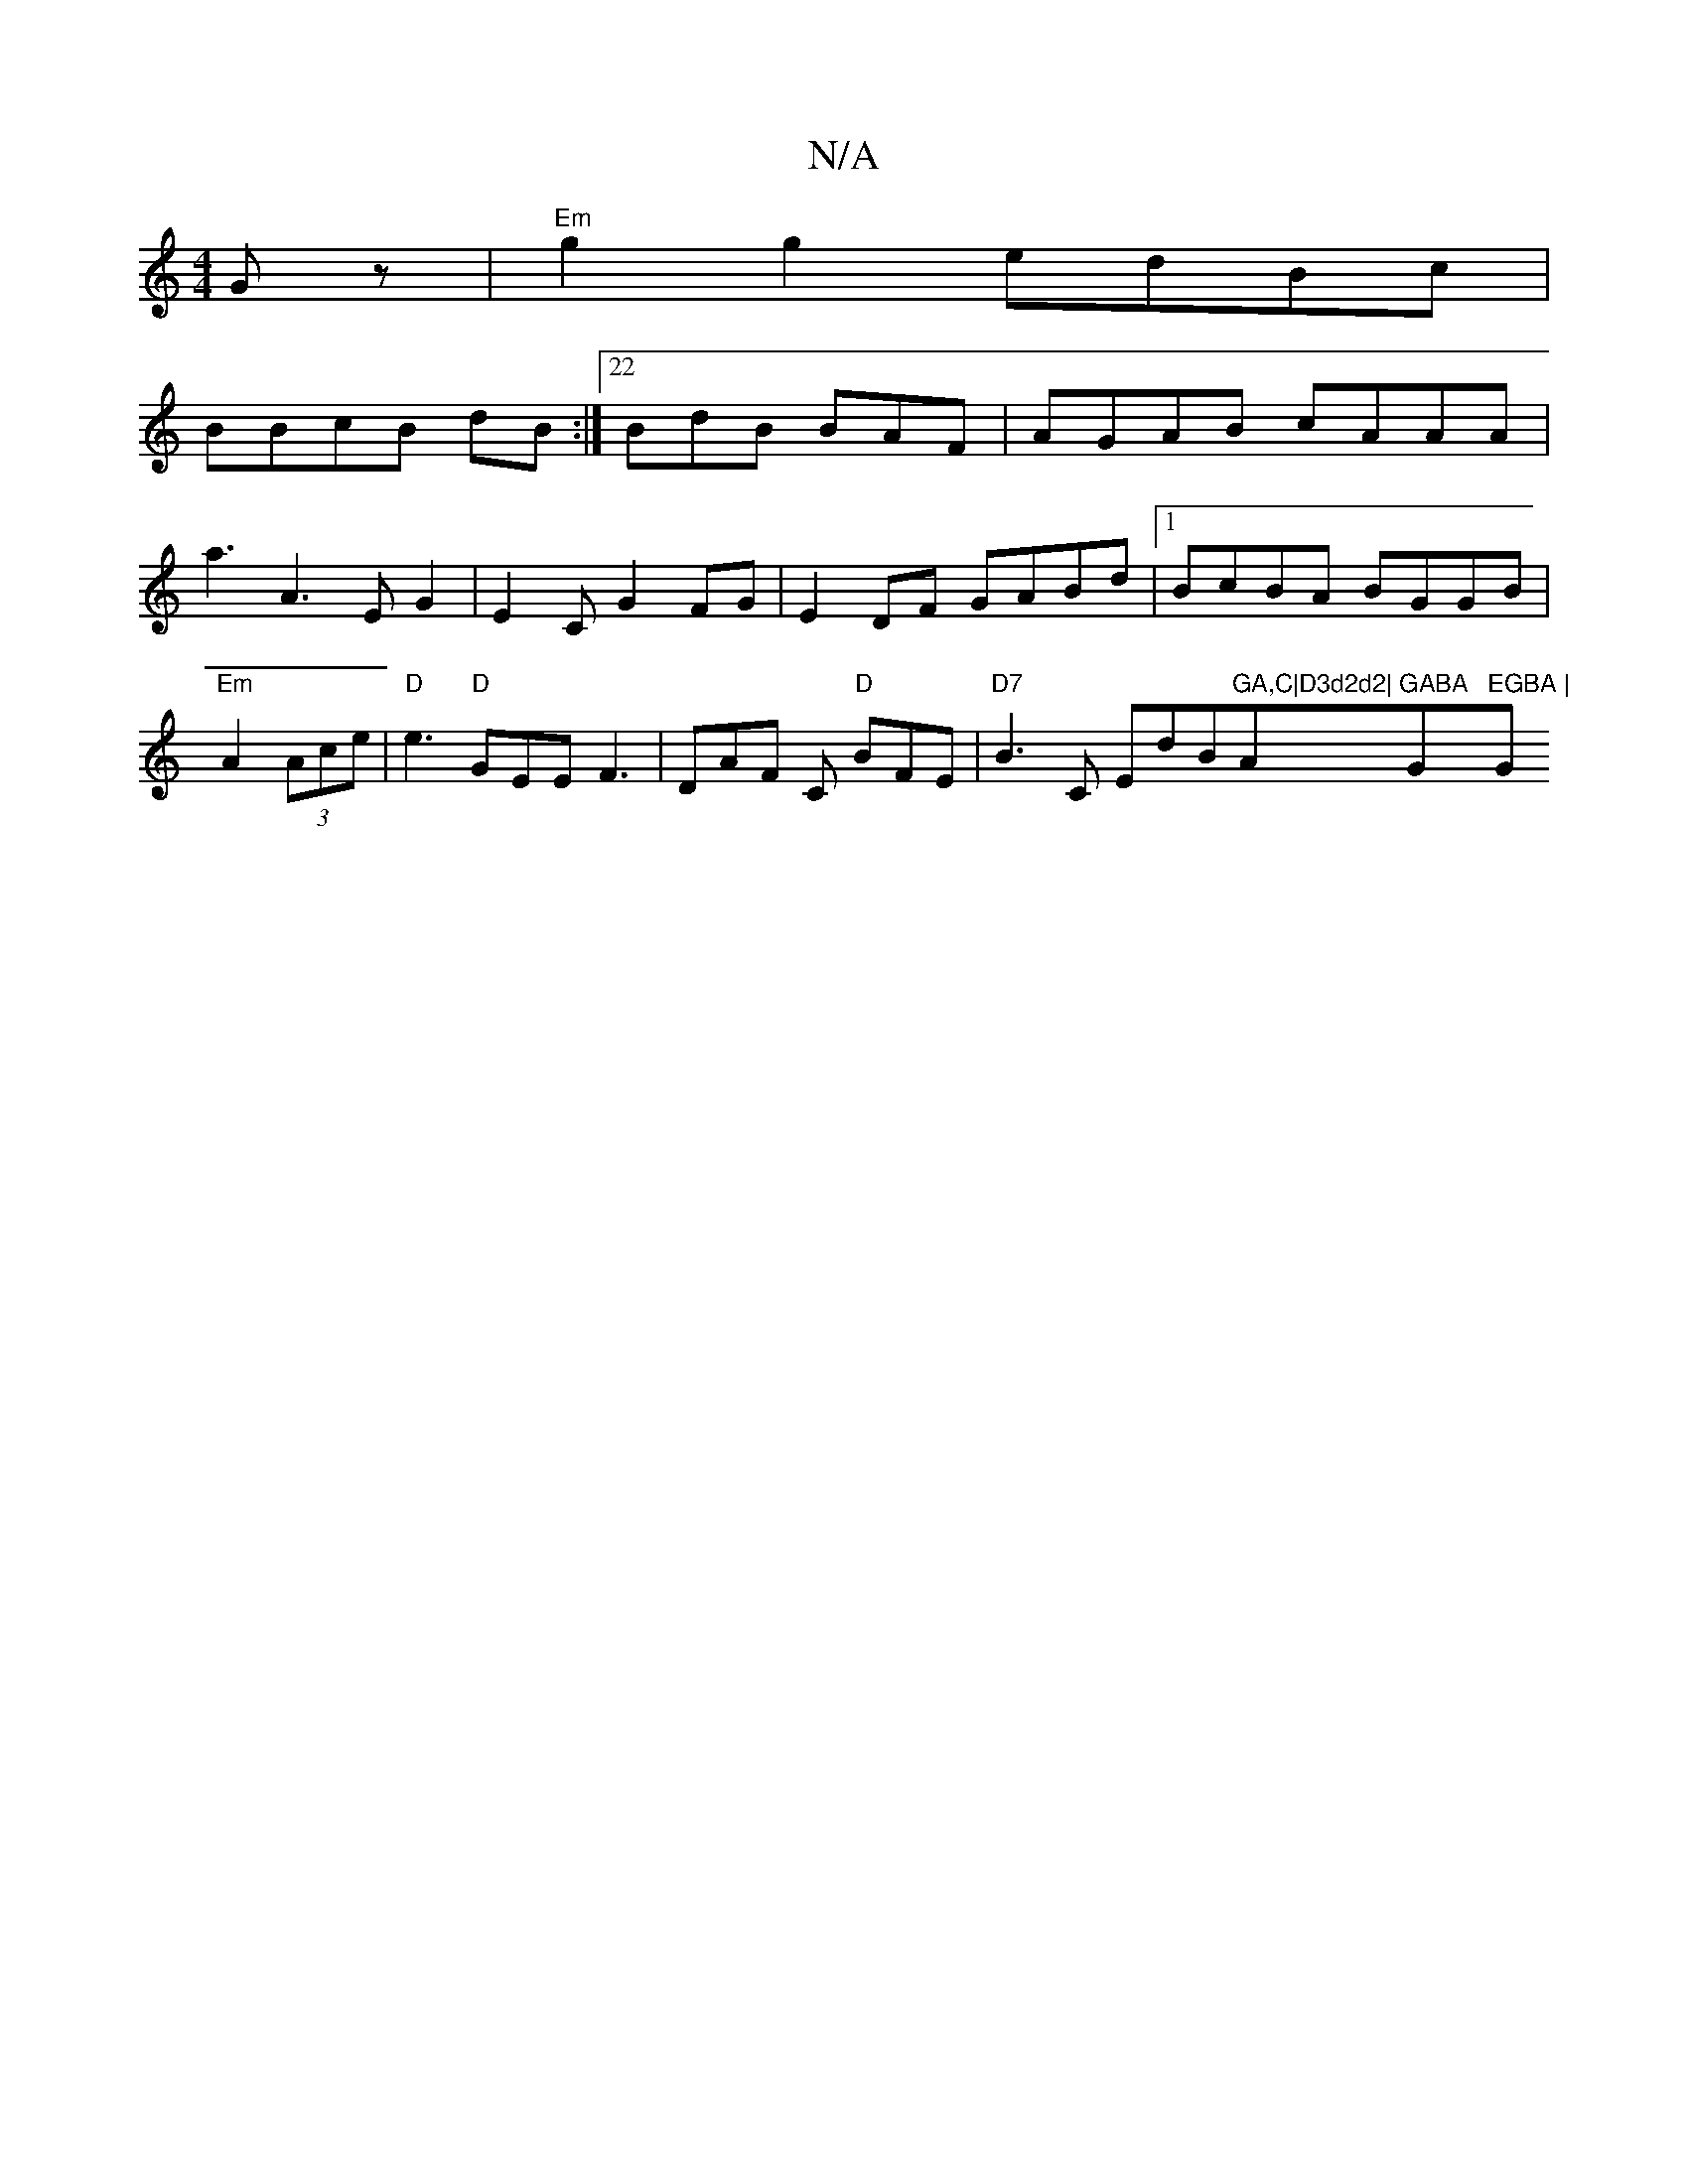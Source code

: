 X:1
T:N/A
M:4/4
R:N/A
K:Cmajor
Gz | "Em"g2g2 edBc|
BBcB dB:|22 BdB BAF|AGAB cAAA|a3A3 E G2|E2C G2FG|E2DF GABd|1 BcBA BGGB|"Em"A2(3Ace|"D" e3 "D" GEE F3|DAF C "D" BFE|"D7" B3C EdB"GA,C|D3d2d2|"A"GABA "G"EGBA | "G" G6 B2| BGAc d2ed|"